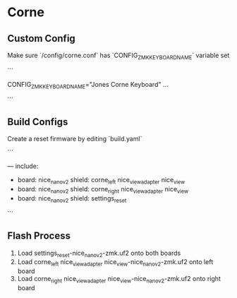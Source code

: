 * Corne

** Custom Config

Make sure `/config/corne.conf` has `CONFIG_ZMK_KEYBOARD_NAME` variable set

```
# Name the keyboard
CONFIG_ZMK_KEYBOARD_NAME="Jones Corne Keyboard"
...
# Enable USB Logging (this increases power usage by a significant amount, turn it off when not in use)
# CONFIG_ZMK_USB_LOGGING=y
```

** Build Configs

Create a reset firmware by editing `build.yaml`

```
# For simple board + shield combinations, add them
# to the top level board and shield arrays, for more
# control, add individual board + shield combinations to
# the `include` property, e.g:
#
# board: [ "nice_nano_v2" ]
# shield: [ "corne_left", "corne_right" ]
# include:
#   - board: bdn9_rev2
#   - board: nice_nano_v2
#     shield: reviung41
#
---
include:
  - board: nice_nano_v2
    shield: corne_left nice_view_adapter nice_view
  - board: nice_nano_v2
    shield: corne_right nice_view_adapter nice_view
  - board: nice_nano_v2
    shield: settings_reset
```

** Flash Process

1. Load settings_reset-nice_nano_v2-zmk.uf2 onto both boards
2. Load corne_left nice_view_adapter nice_view-nice_nano_v2-zmk.uf2 onto left board
3. Load corne_right nice_view_adapter nice_view-nice_nano_v2-zmk.uf2 onto right board

